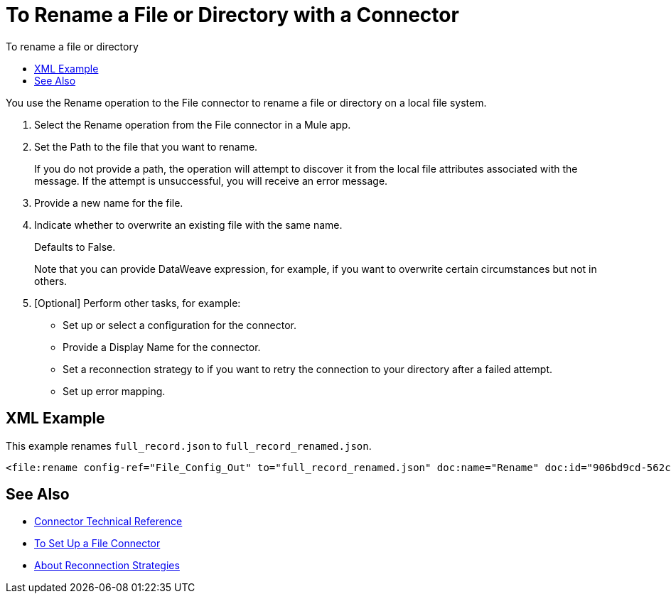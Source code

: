 = To Rename a File or Directory with a Connector
:keywords: file, ftp, connector, operation
:toc:
:toc-title: To rename a file or directory

You use the Rename operation to the File connector to rename a file or directory on a local file system.

. Select the Rename operation from the File connector in a Mule app.
. Set the Path to the file that you want to rename.
+
If you do not provide a path, the operation will attempt to discover it from the local file attributes associated with the message. If the attempt is unsuccessful, you will receive an error message.
+
. Provide a new name for the file.
. Indicate whether to overwrite an existing file with the same name.
+
Defaults to False.
+
Note that you can provide DataWeave expression, for example, if you want to overwrite certain circumstances but not in others.
+
. [Optional] Perform other tasks, for example:
  ** Set up or select a configuration for the connector.
  ** Provide a Display Name for the connector.
  ** Set a reconnection strategy to if you want to retry the connection to your directory after a failed attempt.
  ** Set up error mapping.

== XML Example

This example renames `full_record.json` to `full_record_renamed.json`.

----
<file:rename config-ref="File_Config_Out" to="full_record_renamed.json" doc:name="Rename" doc:id="906bd9cd-562c-4617-b14f-264c1874bfb1" path="full_record.json"/>
----

[[see_also]]
== See Also

* link:/connectors/file-documentation[Connector Technical Reference]
* link:/connectors/file-to-set-up-a-file-connector-config[To Set Up a File Connector]
* link:/mule-user-guide/reconnection-strategy-about[About Reconnection Strategies]
